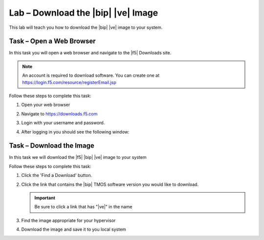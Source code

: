 Lab – Download the |bip| |ve| Image
-----------------------------------

.. TODO:: Needs lab description

This lab will teach you how to download the |bip| |ve| image to your system.

Task – Open a Web Browser
~~~~~~~~~~~~~~~~~~~~~~~~~

.. TODO:: Needs task description

In this task you will open a web browser and navigate to the |f5| Downloads
site.

.. NOTE:: An account is required to download software.  You can create one at
   https://login.f5.com/resource/registerEmail.jsp

Follow these steps to complete this task:

#. Open your web browser
#. Navigate to https://downloads.f5.com
#. Login with your username and password.
#. After logging in you should see the following window:

   |image1|

Task – Download the Image
~~~~~~~~~~~~~~~~~~~~~~~~~

.. TODO:: Needs task description

In this task we will download the |f5| |bip| |ve| image to your system

Follow these steps to complete this task:

#. Click the 'Find a Download' button.

   .. image:: /_static/image002.png

#. Click the link that contains the |bip| TMOS software version you would like
   to download.

   .. IMPORTANT:: Be sure to click a link that has "\ |ve|" in the name

#. Find the image appropriate for your hypervisor
#. Download the image and save it to you local system

.. |image1| image:: /_static/image001.png
